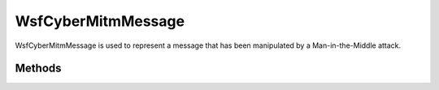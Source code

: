 .. ****************************************************************************
.. CUI
..
.. The Advanced Framework for Simulation, Integration, and Modeling (AFSIM)
..
.. The use, dissemination or disclosure of data in this file is subject to
.. limitation or restriction. See accompanying README and LICENSE for details.
.. ****************************************************************************

WsfCyberMitmMessage
-------------------

.. class:: WsfCyberMitmMessage
   :constructible:

WsfCyberMitmMessage is used to represent a message that has been manipulated by a Man-in-the-Middle attack.

.. method:: static WsfCyberMitmMessage Construct(WsfMessage aMessage, double aDelay, bool aDrop)

   Static method to create a WsfCyberMitmMessage using a specified WsfMessage, a delay time, and whether the message should be dropped.

Methods
=======

.. method:: WsfMessage GetMessage()

   Returns the message to be sent. If a message was not set at construction or by SetMessage(WsfMessage aMessage) the returned value
   is not valid. 
   
.. method:: double GetDelay()

   Returns the amount of simulation time to delay the message.
	
.. method:: bool GetDrop()

   Returns true if the message will be dropped, otherwise false.
   
.. method:: void SetMessage(WsfMessage aMessage)

   Sets the message to be sent.
   
.. method:: void SetDelay(double aDelay)

   Sets the amount of time to delay the message.
   
.. method:: void SetDrop(double aDrop)

   Sets whether the message should be dropped.
